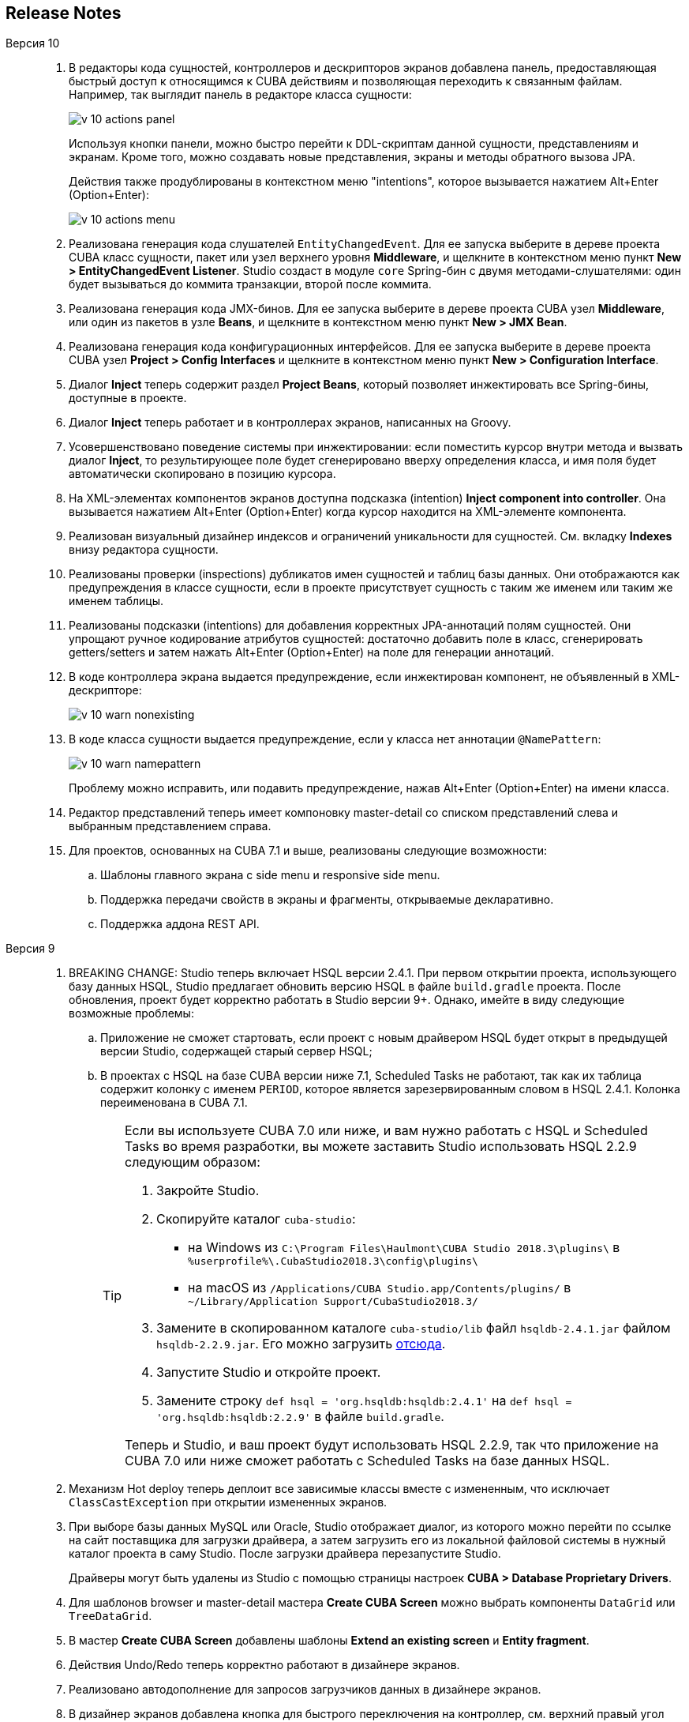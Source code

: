 :sourcesdir: ../../source

[[release_notes]]
== Release Notes

Версия 10::
+
--
. В редакторы кода сущностей, контроллеров и дескрипторов экранов добавлена панель, предоставляющая быстрый доступ к относящимся к CUBA действиям и позволяющая переходить к связанным файлам. Например, так выглядит панель в редакторе класса сущности:
+
image::release_notes/v-10-actions-panel.png[align="center"]
+
Используя кнопки панели, можно быстро перейти к DDL-скриптам данной сущности, представлениям и экранам. Кроме того, можно создавать новые представления, экраны и методы обратного вызова JPA.
+
Действия также продублированы в контекстном меню "intentions", которое вызывается нажатием Alt+Enter (Option+Enter):
+
image::release_notes/v-10-actions-menu.png[align="center"]

. Реализована генерация кода слушателей `EntityChangedEvent`. Для ее запуска выберите в дереве проекта CUBA класс сущности, пакет или узел верхнего уровня *Middleware*, и щелкните в контекстном меню пункт *New > EntityChangedEvent Listener*. Studio создаст в модуле `core` Spring-бин с двумя методами-слушателями: один будет вызываться до коммита транзакции, второй после коммита.

. Реализована генерация кода JMX-бинов. Для ее запуска выберите в дереве проекта CUBA узел *Middleware*, или один из пакетов в узле *Beans*, и щелкните в контекстном меню пункт *New > JMX Bean*.

. Реализована генерация кода конфигурационных интерфейсов. Для ее запуска выберите в дереве проекта CUBA узел *Project > Config Interfaces* и щелкните в контекстном меню пункт *New > Configuration Interface*.

. Диалог *Inject* теперь содержит раздел *Project Beans*, который позволяет инжектировать все Spring-бины, доступные в проекте.

. Диалог *Inject* теперь работает и в контроллерах экранов, написанных на Groovy.

. Усовершенствовано поведение системы при инжектировании: если поместить курсор внутри метода и вызвать диалог *Inject*, то результирующее поле будет сгенерировано вверху определения класса, и имя поля будет автоматически скопировано в позицию курсора.

. На XML-элементах компонентов экранов доступна подсказка (intention) *Inject component into controller*. Она вызывается нажатием Alt+Enter (Option+Enter) когда курсор находится на XML-элементе компонента.

. Реализован визуальный дизайнер индексов и ограничений уникальности для сущностей. См. вкладку *Indexes* внизу редактора сущности.

. Реализованы проверки (inspections) дубликатов имен сущностей и таблиц базы данных. Они отображаются как предупреждения в классе сущности, если в проекте присутствует сущность с таким же именем или таким же именем таблицы.

. Реализованы подсказки (intentions) для добавления корректных JPA-аннотаций полям сущностей. Они упрощают ручное кодирование атрибутов сущностей: достаточно добавить поле в класс, сгенерировать getters/setters и затем нажать Alt+Enter (Option+Enter) на поле для генерации аннотаций.

. В коде контроллера экрана выдается предупреждение, если инжектирован компонент, не объявленный в XML-дескрипторе:
+
image::release_notes/v-10-warn-nonexisting.png[align="center"]

. В коде класса сущности выдается предупреждение, если у класса нет аннотации `@NamePattern`:
+
image::release_notes/v-10-warn-namepattern.png[align="center"]
+
Проблему можно исправить, или подавить предупреждение, нажав Alt+Enter (Option+Enter) на имени класса.

. Редактор представлений теперь имеет компоновку master-detail со списком представлений слева и выбранным представлением справа.

. Для проектов, основанных на CUBA 7.1 и выше, реализованы следующие возможности:
.. Шаблоны главного экрана с side menu и responsive side menu.
.. Поддержка передачи свойств в экраны и фрагменты, открываемые декларативно.
.. Поддержка аддона REST API.
--

Версия 9::
+
--
. BREAKING CHANGE: Studio теперь включает HSQL версии 2.4.1. При первом открытии проекта, использующего базу данных HSQL, Studio предлагает обновить версию HSQL в файле `build.gradle` проекта. После обновления, проект будет корректно работать в Studio версии 9+. Однако, имейте в виду следующие возможные проблемы:
.. Приложение не сможет стартовать, если проект с новым драйвером HSQL будет открыт в предыдущей версии Studio, содержащей старый сервер HSQL;
.. В проектах с HSQL на базе CUBA версии ниже 7.1, Scheduled Tasks не работают, так как их таблица содержит колонку с именем `PERIOD`, которое является зарезервированным словом в HSQL 2.4.1. Колонка переименована в CUBA 7.1.
+
[TIP]
====
Если вы используете CUBA 7.0 или ниже, и вам нужно работать с HSQL и Scheduled Tasks во время разработки, вы можете заставить Studio использовать HSQL 2.2.9 следующим образом:

. Закройте Studio.

. Скопируйте каталог `cuba-studio`:
** на Windows из `C:\Program Files\Haulmont\CUBA Studio 2018.3\plugins\` в `%userprofile%\.CubaStudio2018.3\config\plugins\`
** на macOS из `/Applications/CUBA Studio.app/Contents/plugins/` в `~/Library/Application Support/CubaStudio2018.3/`

. Замените в скопированном каталоге `cuba-studio/lib` файл `hsqldb-2.4.1.jar` файлом `hsqldb-2.2.9.jar`. Его можно загрузить http://central.maven.org/maven2/org/hsqldb/hsqldb/2.2.9/hsqldb-2.2.9.jar[отсюда].

. Запустите Studio и откройте проект.

. Замените строку `def hsql = 'org.hsqldb:hsqldb:2.4.1'` на `def hsql = 'org.hsqldb:hsqldb:2.2.9'` в файле `build.gradle`.

Теперь и Studio, и ваш проект будут использовать HSQL 2.2.9, так что приложение на CUBA 7.0 или ниже сможет работать с Scheduled Tasks на базе данных HSQL.
====

. Механизм Hot deploy теперь деплоит все зависимые классы вместе с измененным, что исключает `ClassCastException` при открытии измененных экранов.

. При выборе базы данных MySQL или Oracle, Studio отображает диалог, из которого можно перейти по ссылке на сайт поставщика для загрузки драйвера, а затем загрузить его из локальной файловой системы в нужный каталог проекта в саму Studio. После загрузки драйвера перезапустите Studio.
+
Драйверы могут быть удалены из Studio с помощью страницы настроек *CUBA > Database Proprietary Drivers*.

. Для шаблонов browser и master-detail мастера *Create CUBA Screen* можно выбрать компоненты `DataGrid` или `TreeDataGrid`.

. В мастер *Create CUBA Screen* добавлены шаблоны *Extend an existing screen* и *Entity fragment*.

. Действия Undo/Redo теперь корректно работают в дизайнере экранов.

. Реализовано автодополнение для запросов загрузчиков данных в дизайнере экранов.

. В дизайнер экранов добавлена кнопка для быстрого переключения на контроллер, см. верхний правый угол холста.

. Добавлены предупреждения об использовании атрибутов `invoke` и `datasource` в экранах основанных на новом API.

. Если поддержка Groovy выбрана в окне *Project Properties*, Groovy может быть выбран в поле *Advanced > Controller language* мастера *Create CUBA Screen*.

. Сервисы, написанные на Groovy, отображаются в дереве проекта CUBA.

. Добавлено оповещение о доступности новых версий платформы при открытии проекта.

. Улучшены gutter icons в редакторе исходного кода.

. Тип атрибута сущности может быть произвольно изменен в дизайнере сущности с запуском рефакторинга или без него.

. Реализован дизайнер Enumeration.

. Дизайнер представлений переписан на нативный IntelliJ UI.

. Генератор модели данных теперь содержит шаблоны экранов с новым API.

. Все завершенные задачи:

** pass:macros[https://youtrack.cuba-platform.com/issues/STUDIO?q=Fixed%20in%20builds:%209.1[Studio 9.1 Resolved Issues\]]

** pass:macros[https://youtrack.cuba-platform.com/issues/STUDIO?q=Fixed%20in%20builds:%209.0%20Milestone:%20%7BRelease%209%7D%20[Studio 9.0 Resolved Issues\]]
--

Версия 8::
+
--
. Первое открытие проекта теперь выполняется с помощью мастера импорта проектов. См. <<open_project>> для подробной информации.

. Модель проекта теперь сохраняется в файле внутри каталога `.idea` проекта, поэтому синхронизация Gradle не запускается каждый раз при открытии проекта.

. Редактор *Run/Debug Configuration* теперь позволяет выбрать JDK, который должен использоваться для запуска сервера приложения: см. поле *JVM* на вкладке *Configuration*. По умолчанию используется значение переменной окружения `JAVA_HOME`.

. Представления (views) можно переименовывать с помощью стандартного действия *Refactor > Rename*. Это действие можно вызвать в дереве проекта CUBA, на атрибуте `name` XML-элемента `view` в файле `views.xml`, а также на любой ссылке на представление в XML-дескрипторах экранов.

. Редактор представления можно вызвать из поля *view* контейнера данных в дизайнере экрана.

. Реализовано автодополнение и поиск ссылок для атрибута `screen` XML-элемента `<fragment>` в дескрипторах экранов.

. Реализован редактор локализованных сообщений для заголовков меню. Щелкните *Generic UI > Web Menu* в дереве проекта CUBA, переключитесь на вкладку *Structure*, выберите пункт меню и нажмите *edit* в поле *Caption*.

. Реализовано предупреждение для значений перечислений, не имеющих локализованных заголовков. Если вы увидели предупреждение, используйте quick fix *Create message in the message bundle* для создания заголовка по умолчанию.

. Реализовано автодополнение для имен свойств приложения, декларированных в конфигурационных интерфейсах. Нажмите Ctrl+Space при задании свойства в файлах `app.properties` или `web-app.properties`.

. Все завершенные задачи:

** pass:macros[https://youtrack.cuba-platform.com/issues/STUDIO?q=Fixed%20in%20builds:%208.2[Studio 8.2 Resolved Issues\]]

** pass:macros[https://youtrack.cuba-platform.com/issues/STUDIO?q=Fixed%20in%20builds:%208.0%20Fixed%20in%20builds:%208.1[Studio 8.0-8.1 Resolved Issues\]]
--

Версия 7::
+
--
. Если ваш проект базируется на CUBA 6.10 и использует премиум-дополнения BPM, Charts, Full-Text Search или Reports, необходимо установить имя и пароль доступа к репозиторию в файле `~/.gradle/gradle.properties`, как описано в {main_man_url}/access_to_repo.html#access_to_premium_repo[Руководстве по разработке приложений]. Studio не передает имя и пароль доступа к репозиторию в Gradle.

. Все завершенные задачи:

** pass:macros[https://youtrack.cuba-platform.com/issues/STUDIO?q=Fixed%20in%20builds:%207.3%20Fixed%20in%20builds:%207.4[Studio 7.3-7.4 Resolved Issues\]]

** https://youtrack.cuba-platform.com/issues/STUDIO?q=Milestone:%20%7BRelease%207%7D%20State:%20Fixed,%20Verified%20Fix%20versions:%207.2%20Affected%20versions:%20-SNAPSHOT%20sort%20by:%20created%20asc[Studio 7.2 Resolved Issues]

** https://youtrack.cuba-platform.com/issues/STUDIO?q=Milestone:%20%7BRelease%207%7D%20State:%20Fixed,%20Verified%20Fix%20versions:%207.0%20Fix%20versions:%207.1%20Affected%20versions:%20-SNAPSHOT%20sort%20by:%20created%20asc[Studio 7.0-7.1 Resolved Issues]
--

:sectnums:
